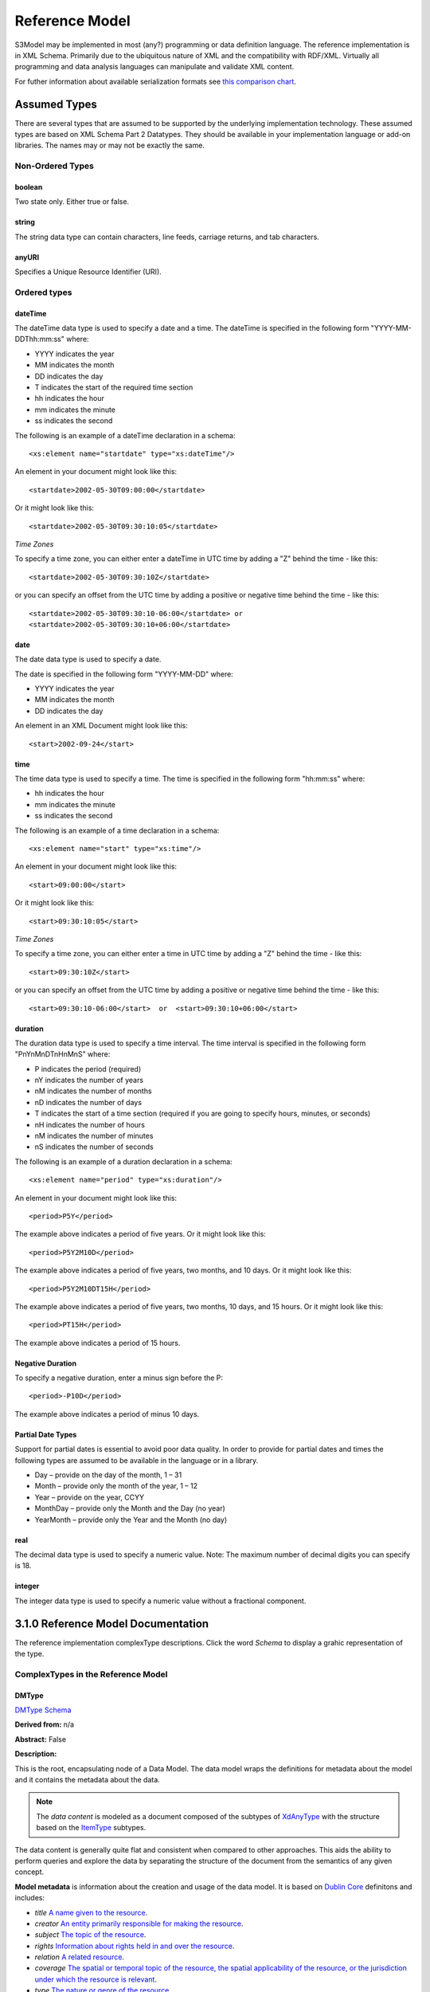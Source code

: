 ===============
Reference Model
===============

S3Model may be implemented in most (any?) programming or data definition language.
The reference implementation is in XML Schema. Primarily due to the ubiquitous nature of XML and the compatibility with RDF/XML.
Virtually all programming and data analysis languages can manipulate and validate XML content.

For futher information about available serialization formats see `this comparison chart <https://en.wikipedia.org/wiki/Comparison_of_data_serialization_formats>`_.


Assumed Types
=============

There are several types that are assumed to be supported by the underlying implementation technology. These assumed types are based on XML Schema Part 2 Datatypes. They should be available in your implementation language or add-on libraries. The names may or may not be exactly the same.

-----------------
Non-Ordered Types
-----------------

boolean
-------
Two state only.  Either true or false.


string
-------
The string data type can contain characters, line feeds, carriage returns, and tab characters.

anyURI
------
Specifies a Unique Resource Identifier (URI).

-----------------
Ordered types
-----------------

dateTime
--------
The dateTime data type is used to specify a date and a time.
The dateTime is specified in the following form "YYYY-MM-DDThh:mm:ss" where:

* YYYY indicates the year
* MM indicates the month
* DD indicates the day
* T indicates the start of the required time section
* hh indicates the hour
* mm indicates the minute
* ss indicates the second

The following is an example of a dateTime declaration in a schema::

    <xs:element name="startdate" type="xs:dateTime"/>

An element in your document might look like this::

    <startdate>2002-05-30T09:00:00</startdate>

Or it might look like this::

    <startdate>2002-05-30T09:30:10:05</startdate>

*Time Zones*

To specify a time zone, you can either enter a dateTime in UTC time by adding a "Z" behind the time - like this::

    <startdate>2002-05-30T09:30:10Z</startdate>

or you can specify an offset from the UTC time by adding a positive or negative time behind the time - like this::

    <startdate>2002-05-30T09:30:10-06:00</startdate> or
    <startdate>2002-05-30T09:30:10+06:00</startdate>

date
----
The date data type is used to specify a date.

The date is specified in the following form "YYYY-MM-DD" where:

* YYYY indicates the year
* MM indicates the month
* DD indicates the day

An element in an XML Document  might look like this::

    <start>2002-09-24</start>

time
----
The time data type is used to specify a time.
The time is specified in the following form "hh:mm:ss" where:

* hh indicates the hour
* mm indicates the minute
* ss indicates the second

The following is an example of a time declaration in a schema::

    <xs:element name="start" type="xs:time"/>

An element in your document might look like this::

    <start>09:00:00</start>

Or it might look like this::

    <start>09:30:10:05</start>


*Time Zones*

To specify a time zone, you can either enter a time in UTC time by adding a "Z" behind the time - like this::

    <start>09:30:10Z</start>

or you can specify an offset from the UTC time by adding a positive or negative time behind the time - like this::

    <start>09:30:10-06:00</start>  or  <start>09:30:10+06:00</start>

duration
--------

The duration data type is used to specify a time interval.
The time interval is specified in the following form "PnYnMnDTnHnMnS" where:

* P indicates the period (required)
* nY indicates the number of years
* nM indicates the number of months
* nD indicates the number of days
* T indicates the start of a time section (required if you are going to specify hours, minutes, or seconds)
* nH indicates the number of hours
* nM indicates the number of minutes
* nS indicates the number of seconds

The following is an example of a duration declaration in a schema::

    <xs:element name="period" type="xs:duration"/>

An element in your document might look like this::

    <period>P5Y</period>

The example above indicates a period of five years.
Or it might look like this::

    <period>P5Y2M10D</period>

The example above indicates a period of five years, two months, and 10 days.
Or it might look like this::

    <period>P5Y2M10DT15H</period>

The example above indicates a period of five years, two months, 10 days, and 15 hours.
Or it might look like this::

    <period>PT15H</period>

The example above indicates a period of 15 hours.

Negative Duration
-----------------

To specify a negative duration, enter a minus sign before the P::

    <period>-P10D</period>

The example above indicates a period of minus 10 days.

Partial Date Types
------------------
Support for partial dates is essential to avoid poor data quality. In order to provide for partial dates and times the following types are assumed to be available in the language or in a library.

* Day – provide on the day of the month, 1 – 31
* Month – provide only the month of the year, 1 – 12
* Year – provide on the year,  CCYY
* MonthDay – provide only the Month and the Day (no year)
* YearMonth – provide only the Year and the Month (no day)

real
----
The decimal data type is used to specify a numeric value.
Note: The maximum number of decimal digits you can specify is 18.

integer
-------
The integer data type is used to specify a numeric value without a fractional component.

3.1.0 Reference Model Documentation
===================================

The reference implementation complexType descriptions. Click the word *Schema* to display a grahic representation of the type.

-----------------------------------
ComplexTypes in the Reference Model
-----------------------------------

DMType
------

`DMType Schema <rm/s3model_3_1_0_xsd_Complex_Type_s3m_DMType.html#DMType>`_

**Derived from:** n/a

**Abstract:** False

**Description:**

This is the root, encapsulating node of a Data Model. The data model wraps the definitions for metadata about the model and it contains the metadata about the data.

.. note::

    The *data content* is modeled as a document composed of the subtypes of `XdAnyType`_ with the structure based on the `ItemType`_ subtypes.


The data content is generally quite flat and consistent when compared to other approaches. This aids the ability to perform queries and explore the data by separating the structure of the document from the semantics of any given concept.


**Model metadata** is information about the creation and usage of the data model. It is based on `Dublin Core <http://dublincore.org/>`_ definitons and includes:

- *title* `A name given to the resource <http://purl.org/dc/terms/title>`_.
- *creator* `An entity primarily responsible for making the resource <http://purl.org/dc/terms/creator>`_.
- *subject* `The topic of the resource <http://purl.org/dc/terms/subject>`_.
- *rights* `Information about rights held in and over the resource <http://purl.org/dc/terms/rights>`_.
- *relation* `A related resource <http://purl.org/dc/terms/relation>`_.
- *coverage* `The spatial or temporal topic of the resource, the spatial applicability of the resource, or the jurisdiction under which the resource is relevant <http://purl.org/dc/terms/coverage>`_.
- *type* `The nature or genre of the resource <http://purl.org/dc/terms/type>`_.
- *identifier* `An unambiguous reference to the resource within a given context <http://purl.org/dc/terms/identifier>`_.
- *description* `An account of the resource <http://purl.org/dc/terms/description>`_.
- *publisher* `An entity responsible for making the resource available <http://purl.org/dc/terms/publisher>`_.
- *date* `A point or period of time associated with an event in the lifecycle of the resource <http://purl.org/dc/terms/date>`_. Here the date indicates date of publication.
- *format* `The file format, physical medium, or dimensions of the resource <http://purl.org/dc/terms/format>`_.
- *language* `A language of the resource <http://purl.org/dc/terms/language>`_.

The precise structure and content of **Data Metadata** is designed by the data modeler within a generic framework of components. This data metadata informs data consumers about what the data means. The many contextual aspects of the existence and life-cycle of the data may be recorded.

The components are:

- An audit system based on the `AuditType`_
- An attestation system based on the `AttestationType`_
- The *subject* (person, role, organization, etc.) of the data activity based on the `PartyType`_
- The *provider* (person, role, organization, etc.) of the activity based on the `PartyType`_
- Other *participants* (persons, roles, organizations, etc.) of the activity based on the `ParticipationType`_
- A link to a protocol, policy or guideline used to outline or define the structure of the data based on `XdStringType`_
- A link to a workflow engine or vocabulary based on `XdLinkType`_
- A *current-state* element to contain the current state of the data based on the workflow engine or vocabulary as a string value
- A *label* string value element as a descriptive title for the model
- A *dm-encoding* element used to record the character set encoding of the data. The default is *utf-8*
- A *dm-language* element to indicate the primary langauge of the data.
- An *acs* element to point to an external Access Control System such as a controlled vocabulary. This vocabulary informs the values available for the *act* element in all `XdAnyType`_ subtypes.
- Optional external links based on `XdLinkType`_ may also be defined to expand information regarding the purpose, usage and relationships of this data.


....

XdAnyType
---------

`XdAnyType Schema <rm/s3model_3_1_0_xsd_Complex_Type_s3m_XdAnyType.html#XdAnyType>`_

**Derived from:**  n/a

**Abstract:** True

**Description:**

This datatype serves as the common ancestor of all eXtended data-types (Xd*) in S3Model. This eXtended Datatype provides the components for;
    - a *label* element with a language tag to provide a natural language meaningful name
    - an *act* (access control tag) element to provide a means of testing for access control levels at the granularity of the data item
    - one or more Exceptional Value Types (aka. NullFlavors) to add information regarding why a value may not validate with the data model schema but may still be useful data
    - a *vtb* (valid time begin) element to indicate a datetime when this data starts to be valid
    - a *vte* (valid time end) element to indicate a datetime when this data ceases to be valid
    - a *tr* (time recorded) element to indicate a datetime when this data is initially recorded
    - a *modified* element to indicate a datetime when this data was modified
    - a *latitude* element to record a decimal latitude value in the range of 90.000000 to -90.000000 of where the data originated
    - a *longitude* element to record a decimal longitude value in the range of 180.000000 to -180.000000 of where the data originated


....

XdBooleanType
--------------

`XdBooleanType Schema <rm/s3model_3_1_0_xsd_Complex_Type_s3m_XdBooleanType.html#XdBooleanType>`_

**Derived from:** `XdAnyType`_ by extension

**Abstract:** False

**Description:**

An enumerated type which represents boolean decisions. Such as true/false or yes/no answers. Useful where it is essential to devise the meanings (often questions in subjective data) carefully so that the only allowed result values result in one the options; true or false but are presented to the user as a list of options. The possible choices for True or False are enumerations in the DM. The reference model defines 'true-value' and 'false-value' in an xs:choice so only one or the other may be present in the instance data.

The XdBooleanType should not be used as a replacement for enumerated choice types such as male/female, or similar choice sets. Such values should be modeled as XdStrings with enumerations and may reference a controlled vocabulary. In any case, the choice set often has more than two values.

The elements, 'true-value' and 'false-value' are contained in an xs:choice and only one or the other is instantiated in the instance data with its value coming from the enumerations defined in a Data Model.

....

XdLinkType
----------

`XdLinkType Schema <rm/s3model_3_1_0_xsd_Complex_Type_s3m_XdLinkType.html#XdLinkType>`_

**Derived from:** `XdAnyType`_ by extension

**Abstract:** False

**Description:**

Used to specify a Universal Resource Identifier.

Set the pattern facet to accommodate your needs in the `Reusable Model Component <abstract_model.html#rmc>`_.

The primary use is to provide a mechanism that can be used to link together Data Models or to link to external resources such as workflow and access control vocabularies.

The *relation* element allows for the use of a descriptive term for the link with an optional URI pointing to the source vocabulary. In most use cases the modeler will define all three of these using the *fixed* attribute.

Other use cases will have the *relation* and *relation-uri* elements *fixed* and the application will provide the *link* data at runtime.

....

XdStringType
------------

`XdStringType Schema <rm/s3model_3_1_0_xsd_Complex_Type_s3m_XdStringType.html#XdStringType>`_

**Derived from:** `XdAnyType`_ by extension

**Abstract:** False

**Description:**

The string data type can contain a string of characters or digits, line feeds, carriage returns, and tab characters.

The use cases are for any free-form text entry, and for any enumerated lists. Additionally, the minimum, maximum and exact lengths may be set, and regular expression patterns may be specified to control the format of items such as ID numbers and telephone numbers.

In addition to the *xdstring-value* it includes a *xdstring-language* element for indicating that a language code is specific to this content.

....

XdFileType
----------

`XdFileType Schema <rm/s3model_3_1_0_xsd_Complex_Type_s3m_XdFileType.html#XdFileType>`_

**Derived from:** `XdAnyType`_ by extension

**Abstract:** False

**Description:**

A type to use for encapsulated content such as files for images, audio and other media types with a defined MIME type. This type provides a choice of embedding the file content encoded in base64 or using a URL to point to the content.

The following elements provide metadata information about the content:

- *size* is an integer that represents the unencoded content in bytes
- *encoding* is a string value from the `IANA character set table <http://www.iana.org/assignments/character-sets>`_. Unicode is the default assumption in S3Model, with UTF-8 being the assumed encoding. This element allows for variations from these assumptions.
- *xdfile-language* is an optional language code from `RFC 3066 <https://www.ietf.org/rfc/rfc3066.txt>`_. It is used to indicate the language of the content.
- *formalism* contains the name of the formalism or syntax used to inform an application regarding a candidate parser to use on the content. Examples might include: 'ATL', 'MOLA', 'QVT', 'GDL', 'GLIF', or other domain-specific language parser.
- *media-type* optionally contains the MIME type from the `IANA registered types <http://www.iana.org/assignments/media-types/media-types.xhtml>`_
- *compression-type* optionally contains the compression/archiving mime-type. If this element does not exist, then it means there is no compression/archiving. `Common mime-types for compression/archiving <http://en.wikipedia.org/wiki/List_of_archive_formats>`_.
- *hash-result* optionally contains a hash function result of the *media-content*. There must be a corresponding *hash-function* type listed for this to have any meaning. `Candidate list <http://en.wikipedia.org/wiki/List_of_hash_functions#Cryptographic_hash_functions>`_
- *hash-function* contains the hash function used to compute the content for *hash-result*. `Candidate list <http://en.wikipedia.org/wiki/List_of_hash_functions#Cryptographic_hash_functions>`_.
- *alt-txt* optionally contains the text to display in place of multimedia display or execution.

These two elements have a binary choice relationship. One and only one of them will appear in the model.

- *uri* contains a URI reference to electronic information stored outside the record as a file, database entry or other persistence methods when the content is supplied as a reference.
- *media-content* contains the file contents encoded using the base64Bianry algorithm.


....

XdOrderedType
-------------

`XdOrderedType Schema <rm/s3model_3_1_0_xsd_Complex_Type_s3m_XdOrderedType.html#XdOrderedType>`_

**Derived from:** `XdAnyType`_ by extension

**Abstract:** True

**Description:**

An abstract class that defines the concept of ordered values, these items include ordinals as well as exact quantities.
This type includes facilities for an optional list of ReferenceRanges for this value in its particular measurement context.

A *normal-status* element provides for a string indicating the string for a normal status in this context from range or interval of options.

....

XdOrdinalType
-------------

`XdOrdinalType Schema <rm/s3model_3_1_0_xsd_Complex_Type_s3m_XdOrdinalType.html#XdOrdinalType>`_

**Derived from:** `XdOrderedType`_ by extension

**Abstract:** False

**Description:**

Models rankings and scores, e.g., pain, Apgar values, educational level, and the Likert Scale where there is;

* implied ordering,
* no implication that the distance between each value is constant, and
* the total number of values is finite.

Note that the term ‘ordinal’ in mathematics means natural numbers only. In this case, any decimal is allowed since negative, and zero values are used by medical and other professionals for centering values around a neutral point. Also, decimal values are sometimes used such as 0.5 or .25

Examples of sets of ordinal values are;

* -3, -2, -1, 0, 1, 2, 3 -- reflex response values
* 0, 1, 2 -- Apgar values

Also used for recording any clinical or other data which is customarily recorded using symbolic values. Examples;

* the results on a urinalysis strip, e.g. {neg, trace, +, ++, +++} are used for leukocytes, protein, nitrites etc;
* for non-haemolysed blood {neg, trace, moderate};
* for haemolysed blood {neg, trace, small, moderate, large}.

Elements *ordinal* and *symbol* MUST have the same number of enumerations in the `RMC <abstract_model.html#rmc>`_.

....

XdQuantifiedType
----------------

`XdQuantifiedType Schema <rm/s3model_3_1_0_xsd_Complex_Type_s3m_XdQuantifiedType.html#XdQuantifiedType>`_

**Derived from:** `XdOrderedType`_ by extension

**Abstract:** True

**Description:**

An abstract type used for defining the concept of actual quantified values, i.e., values which are not only ordered but which have a precise magnitude. This type provides for facilities to indicate a magnitude-status to give a general idea of the accuracy of the quantity expressed in the XdQuantified subtypes. Should be used to inform users and not for decision support uses.

The optional element named error represents the error margin of measurement as an integer. This value indicates an error in the recording method or instrument (+/- %). A logical value of 0 indicates 100% accuracy, i.e., no error.

The optional accuracy element represents the accuracy of the value in the magnitude attribute in the range 0% to (+/-)100%. A value of 0 means that the accuracy is unknown.

....

XdCountType
-----------

`XdCountType Schema <rm/s3model_3_1_0_xsd_Complex_Type_s3m_XdCountType.html#XdCountType>`_

**Derived from:** `XdQuantifiedType`_ by extension

**Abstract:** False

**Description:**

Used for countable quantities as an integer and a units value such as pregnancies and steps (taken by a physiotherapy patient), the number of cigarettes smoked in a day, etc. The name of the thing being counted must be represented in the units element.

**Misuse:** Not used for amounts of physical entities (which all have standardized units).

....

XdQuantityType
--------------

`XdQuantityType Schema <rm/s3model_3_1_0_xsd_Complex_Type_s3m_XdQuantityType.html#XdQuantityType>`_

**Derived from:** `XdQuantifiedType`_ by extension

**Abstract:** False

**Description:**

A quantified type representing specific quantities, i.e., amounts expressed as magnitude as a decimal and units. This type can also be used for time durations where it is more convenient to treat these as some number of seconds, minutes, hours, days, months, years, etc. This use is only appropriate when the performance of temporal calculations is not required.

....

XdFloatType
--------------

`XdFloatType Schema <rm/s3model_3_1_0_xsd_Complex_Type_s3m_XdFloatType.html#XdFloatType>`_

**Derived from:** `XdQuantifiedType`_ by extension

**Abstract:** False

**Description:**

Quantified type representing specific quantities as a magnitude as a float value and optional units.


....


XdTemporalType
--------------

`XdTemporalType Schema <rm/s3model_3_1_0_xsd_Complex_Type_s3m_XdTemporalType.html#XdTemporalType>`_

**Derived from:** `XdOrderedType`_ by extension

**Abstract:** False

**Description:**

This type defines the concept of dates and times. It must be constrained in an `RMC <abstract_model.html#rmc>`_ to be one or more of the below elements.

This type gives the modeler the ability to allow full or partial dates at runtime. Each of the elements may be required, prohibited or allowed.

- *xdtemporal-date* represents top-open intervals of exactly one day in length on the timelines of dateTime, beginning on the beginning moment of each day, up to but not including the beginning moment of the next day). For values that do not have a timezone, the top-open intervals disjointly cover the timeline, one per day. For values with a time zone, the intervals begin at every minute and therefore overlap
- *xdtemporal-time* represents instants of time that recur at the same point in each calendar day, or that occur in some arbitrary calendar day.
- *xdtemporal-datetime* represents instants of time, optionally marked with a particular time zone offset. Values representing the same instant but having different time zone offsets are equal but not identical
- *xdtemporal-day* represents whole days within an arbitrary month—days that recur at the same point in each (Gregorian) month. This datatype is used to represent a specific day of the month. To indicate, for example, that an employee gets a paycheck on the 15th of each month. (Obviously, days beyond 28 cannot occur in all months; they are nonetheless permitted, up to 31.)</xs:documentation>
- *xdtemporal-month* represents whole (Gregorian) months within an arbitrary year—months that recur at the same point in each year. This type is used, for example, to say what month annual Thanksgiving celebrations fall in different countries (--11 in the United States, --10 in Canada, and possibly other months in other countries).
- *xdtemporal-year* represents Gregorian calendar years.
- *xdtemporal-year-month* represents Gregorian calendar years.
- *xdtemporal-month-day* represents whole calendar days that recur at the same point in each calendar year, or that occur in some arbitrary calendar year. (Obviously, days beyond 28 cannot occur in all Februaries; 29 is nonetheless permitted.)
- *xdtemporal-duration* represents durations of time. The concept of duration being captured is drawn from those of [ISO 8601], specifically durations without fixed endpoints. For example, "15 days" (whose most common lexical representation in duration is "'P15D'") is a duration value; "15 days beginning 12 July 1995" and "15 days ending 12 July 1995" are not duration values. This datatype can provide addition and subtraction operations between duration values and between duration/dateTime value pairs and can be the result of subtracting dateTime values.


....

XdIntervalType
--------------

`XdIntervalType Schema <rm/s3model_3_1_0_xsd_Complex_Type_s3m_XdIntervalType.html#XdIntervalType>`_

**Derived from:** `XdAnyType`_ by extension

**Abstract:** False

**Description:**

This is a generic type that defines an interval (i.e., range) of a comparable nature. An interval is a contiguous subrange of an equivalent base type. Used to determine intervals of dates, times, quantities, etc. Whose datatypes are the same and are ordered. In S3Model, this type is primarily used in defining an interval for reference ranges.

....

InvlType
--------

`InvlType Schema <rm/s3model_3_1_0_xsd_Complex_Type_s3m_InvlType.html#InvlType>`_

**Derived from:** n/a

**Abstract:** False

**Description:**

In the Data Model, the modeler creates two restrictions on this complexType. One for the 'lower' value and one for the 'upper' value.

Both restrictions will have the same element choice, and the value is 'fixed' on each representing the lower value and the upper value range boundaries. When the value is set to NULL by using the xsi:nil='true' attribute, the maxOccurs and minOccurs attributes must be set to 1, in the Data Model.

For more information on using this approach `see these tips <https://www.ibm.com/developerworks/webservices/library/ws-tip-null/index.html>`_

....

InvlUnits
---------

`InvlUnits Schema <rm/s3model_3_1_0_xsd_Complex_Type_s3m_InvlUnits.html#InvlUnits>`_

**Derived from:** n/a

**Abstract:** False

**Description:**

The units designation for an Interval is slightly different than other complexTypes. This complexType is composed of a units name and a URI because in a reference range parent there can be different units for different ranges. Example: A XdQuantity of temperature can have a range of degrees Fahrenheit and one in degrees Celsius.

The derived type in the Data Model has these values fixed by the modeler.

....

ReferenceRangeType
------------------

`ReferenceRangeType Schema <rm/s3model_3_1_0_xsd_Complex_Type_s3m_ReferenceRangeType.html#ReferenceRangeType>`_

**Derived from:** `XdAnyType`_ by extension

**Abstract:** False

**Description:**

This type defines a named range associated with any ORDERED datum.

Each such range is sensitive to the context, e.g., sex, age, location, and any other factor which affects ranges. May be used to representing high, low, normal, therapeutic, dangerous, critical, etc. ranges that are constrained by an interval.


....

AuditType
---------

`AuditType Schema <rm/s3model_3_1_0_xsd_Complex_Type_s3m_AuditType.html#AuditType>`_

**Derived from:** n/a

**Abstract:** False

**Description:**

The AuditType provides a mechanism to identify the who/where/when tracking of instances as they move from system to system.

....

PartyType
---------

`PartyType Schema <rm/s3model_3_1_0_xsd_Complex_Type_s3m_PartyType.html#PartyType>`_

**Derived from:** n/a

**Abstract:** False

**Description:**

Description of a party, including an optional external link to data for this party in a demographic or other identity management system. An additional details element provides for the inclusion of information related to this party directly. If the party information is to be anonymous, then do not include the details element.

....

AttestationType
---------------

`AttestationType Schema <rm/s3model_3_1_0_xsd_Complex_Type_s3m_AttestationType.html#AttestationType>`_

**Derived from:** n/a

**Abstract:** False

**Description:**

Record an attestation by a party of item(s) of record content. The type of attestation is recorded by the reason attribute, which may be coded.

....

ParticipationType
-----------------

`ParticipationType Schema <rm/s3model_3_1_0_xsd_Complex_Type_s3m_ParticipationType.html#ParticipationType>`_

**Derived from:** n/a

**Abstract:** False

**Description:**

Model of participation of a Party (any Actor or Role) in an activity. Used to represent any involvement of a Party in some event, which is not explicitly in the model, e.g., assisting nurse, law clerk, accounting firm, etc. Can be used to record past or future participations.

....

ExceptionalValueType
--------------------

`ExceptionalValueType Schema <rm/s3model_3_1_0_xsd_Complex_Type_s3m_ExceptionalValueType.html#ExceptionalValueType>`_

**Derived from:** n/a

**Abstract:** True

**Description:**

Subtypes are used to indicate why a value is missing (Null) or is outside a measurable range. The element named *ev-name* has its value fixed in restricted types to a descriptive string. The subtypes defined in the reference model are considered sufficiently generic to be useful in many instances. The original set of subtypes are based on Null Flavour types from `ISO 21090 <https://www.iso.org/standard/35646.html>`_.

Data Models may contain additional `ExceptionalValueType`_ restrictions to allow for domain related reasons for errant or missing data.


....

NIType
------

`NIType Schema <rm/s3model_3_1_0_xsd_Complex_Type_s3m_NIType.html#NIType>`_

**Derived from:** `ExceptionalValueType`_ by restriction

**Abstract:** False

**Description:**

*No Information*: The value is exceptional (missing, omitted, incomplete, improper). No information as to the reason for being an exceptional value is provided. This is the most general exceptional value. It is also the default exceptional value.

....

MSKType
-------

`MSKType Schema <rm/s3model_3_1_0_xsd_Complex_Type_s3m_MSKType.html#MSKType>`_

**Derived from:** `ExceptionalValueType`_ by restriction

**Abstract:** False

**Description:**

*Masked*: There is information on this item available but it has not been provided by the sender due to security, privacy or other reasons. There may be an alternate mechanism for gaining access to this information.
.. Warning:
Using this exceptional value does provide information that may be a breach of confidentiality, even though no detail data is provided. Its primary purpose is for those circumstances where it is necessary to inform the receiver that the information does exist without providing any detail.

....

INVType
-------

`INVType Schema <rm/s3model_3_1_0_xsd_Complex_Type_s3m_INVType.html#INVType>`_

**Derived from:** `ExceptionalValueType`_ by restriction

**Abstract:** False

**Description:**

*Invalid*: The value as represented in the instance is not a member of the set of permitted data values in the constrained value domain of a variable.

....

DERType
-------

`DERType Schema <rm/s3model_3_1_0_xsd_Complex_Type_s3m_DERType.html#DERType>`_

**Derived from:** `ExceptionalValueType`_ by restriction

**Abstract:** False

**Description:**

*Derived*: An actual value may exist, but it must be derived from the provided information; usually an expression is provided directly.

....

UNCType
-------

`UNCType Schema <rm/s3model_3_1_0_xsd_Complex_Type_s3m_UNCType.html#UNCType>`_

**Derived from:** `ExceptionalValueType`_ by restriction

**Abstract:** False

**Description:**

*Unencoded*: No attempt has been made to encode the information correctly but the raw source information is represented, usually in free text.

....

OTHType
-------

`OTHType Schema <rm/s3model_3_1_0_xsd_Complex_Type_s3m_OTHType.html#OTHType>`_

**Derived from:** `ExceptionalValueType`_ by restriction

**Abstract:** False

**Description:**

*Other*: The actual value is not a member of the permitted data values in the variable. (e.g., when the value of the variable is not by the coding system)


....

NINFType
--------

`NINFType Schema <rm/s3model_3_1_0_xsd_Complex_Type_s3m_NINFType.html#NINFType>`_

**Derived from:** `ExceptionalValueType`_ by restriction

**Abstract:** False

**Description:**

*Negative Infinity*: Negative infinity of numbers


....

PINFType
--------

`PINFType Schema <rm/s3model_3_1_0_xsd_Complex_Type_s3m_PINFType.html#PINFType>`_

**Derived from:** `ExceptionalValueType`_ by restriction

**Abstract:** False

**Description:**

*Positive Infinity*: Positive infinity of numbers

....

UNKType
-------

`UNKType Schema <rm/s3model_3_1_0_xsd_Complex_Type_s3m_UNKType.html#UNKType>`_

**Derived from:** `ExceptionalValueType`_ by restriction

**Abstract:** False

**Description:**

*Unknown*: A proper value is applicable, but not known.

....

ASKRType
--------

`ASKRType Schema <rm/s3model_3_1_0_xsd_Complex_Type_s3m_ASKRType.html#ASKRType>`_

**Derived from:** `ExceptionalValueType`_ by restriction

**Abstract:** False

**Description:**

*Asked and Refused*: Information was sought but refused to be provided (e.g., patient was asked but refused to answer)

....

NASKType
--------

`NASKType Schema <rm/s3model_3_1_0_xsd_Complex_Type_s3m_NASKType.html#NASKType>`_

**Derived from:** `ExceptionalValueType`_ by restriction

**Abstract:** False

**Description:**

*Not Asked*: This information has not been sought (e.g., patient was not asked)


....

QSType
------

`QSType Schema </rm/s3model_3_1_0_xsd_Complex_Type_s3m_QSType.html#QSType>`_

**Derived from:** `ExceptionalValueType`_ by restriction

**Abstract:** False

**Description:**

*Sufficient Quantity*: The specific quantity is not known, but is known to non-zero and it is not specified because it makes up the bulk of the material; Add 10mg of ingredient X, 50mg of ingredient Y and sufficient quantity of water to 100mL.

....

TRCType
-------

`TRCType Schema <rm/s3model_3_1_0_xsd_Complex_Type_s3m_TRCType.html#TRCType>`_

**Derived from:** `ExceptionalValueType`_ by restriction

**Abstract:** False

**Description:**

*Trace*: The content is greater or less than zero but too small to be quantified.

....

ASKUType
--------

`ASKUType Schema <rm/s3model_3_1_0_xsd_Complex_Type_s3m_ASKUType.html#ASKUType>`_

**Derived from:** `ExceptionalValueType`_ by restriction

**Abstract:** False

**Description:**

*Asked but Unknown*: Information was sought but not found (e.g., patient was asked but did not know)


....

NAVType
-------

`NAVType Schema <rm/s3model_3_1_0_xsd_Complex_Type_s3m_NAVType.html#NAVType>`_

**Derived from:** `ExceptionalValueType`_ by restriction

**Abstract:** False

**Description:**

*Not Available*: This information is not available and the specific reason is not known.

....

NAType
------

`NAType Schema <rm/s3model_3_1_0_xsd_Complex_Type_s3m_NAType.html#NAType>`_

**Derived from:** `ExceptionalValueType`_ by restriction

**Abstract:** False

**Description:**

*Not Applicable*: No proper value is applicable in this context e.g.,the number of cigarettes smoked per day by a non-smoker subject.

....

ItemType
--------

`ItemType Schema <rm/s3model_3_1_0_xsd_Complex_Type_s3m_ItemType.html#ItemType>`_

**Derived from:** n/a

**Abstract:** True

**Description:**

The abstract parent of `ClusterType`_ and `XdAdapterType`_ structural representation types.

....

ClusterType
-----------

`ClusterType Schema <rm/s3model_3_1_0_xsd_Complex_Type_s3m_ClusterType.html#ClusterType>`_

**Derived from:** `ItemType`_ by extension

**Abstract:** False

**Description:**

The grouping component of `ItemType`_, which may contain further instances of `ItemType`_,
in an ordered list. This can serve as the root component for arbitrarily complex structures used to model data content as well as *data metadata* components.

....

XdAdapterType
-------------

`XdAdapterType Schema <rm/s3model_3_1_0_xsd_Complex_Type_s3m_XdAdapterType.html#XdAdapterType>`_

**Derived from:** `ItemType`_ by extension

**Abstract:** False

**Description:**

An adapter/container, to which any `XdAnyType`_ subtype instance is attached for use in a `ClusterType`_.


....


---------------
RM simpleTypes
---------------

The reference implementation simpleType descriptions. These types do not have global element definitions. They are used to define other element types within the `RM <abstract_model.html#rm>`_ and are used as restrictions on a Data Model.

MagnitudeStatus
---------------

`MagnitudeStatus Schema <rm/s3model_3_1_0_xsd_Simple_Type_s3m_MagnitudeStatus.html#MagnitudeStatus>`_

**Derived from:** xs:string

**Abstract:** False

**Description:**

Optional status of magnitude with values::

        *equal* : magnitude is a point value

        *less_than* : value is less than the magnitude

        *greater_than* : value is greater than the magnitude

        *less_than_or_equal* : value is less_than_or_equal to the magnitude

        *greater_than_or_equal* : value is greater_than_or_equal to the magnitude

        *approximate* : value is the approximately the magnitude

These enumerations are used in the *magnitude-status* element of the `XdQuantifiedType`_ subtypes.

